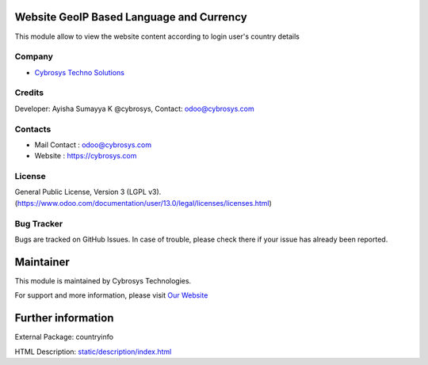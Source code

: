 .. image:: https://img.shields.io/badge/licence-LGPL--3-blue.svg
    :target: http://www.gnu.org/licenses/lgpl-3.0-standalone.html
    :alt: License: LGPL-3

Website GeoIP Based Language and Currency
=======================
This module allow to view the website content according to login user's country details

Company
-------
* `Cybrosys Techno Solutions <https://cybrosys.com/>`__

Credits
-------
Developer: Ayisha Sumayya K @cybrosys, Contact: odoo@cybrosys.com

Contacts
--------
* Mail Contact : odoo@cybrosys.com
* Website : https://cybrosys.com

License
-------
General Public License, Version 3 (LGPL v3).
(https://www.odoo.com/documentation/user/13.0/legal/licenses/licenses.html)

Bug Tracker
-----------
Bugs are tracked on GitHub Issues. In case of trouble, please check there if your issue has already been reported.

Maintainer
==========
.. image:: https://cybrosys.com/images/logo.png
   :target: https://cybrosys.com

This module is maintained by Cybrosys Technologies.

For support and more information, please visit `Our Website <https://cybrosys.com/>`__

Further information
===================
External Package: countryinfo

HTML Description: `<static/description/index.html>`__
